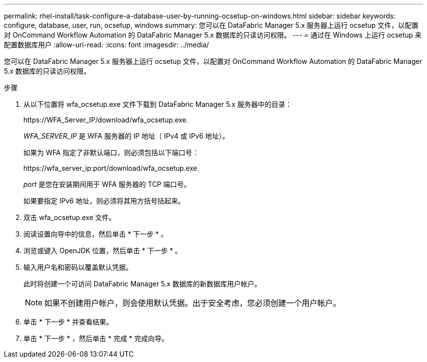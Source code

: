 ---
permalink: rhel-install/task-configure-a-database-user-by-running-ocsetup-on-windows.html 
sidebar: sidebar 
keywords: configure, database, user, run, ocsetup, windows 
summary: 您可以在 DataFabric Manager 5.x 服务器上运行 ocsetup 文件，以配置对 OnCommand Workflow Automation 的 DataFabric Manager 5.x 数据库的只读访问权限。 
---
= 通过在 Windows 上运行 ocsetup 来配置数据库用户
:allow-uri-read: 
:icons: font
:imagesdir: ../media/


[role="lead"]
您可以在 DataFabric Manager 5.x 服务器上运行 ocsetup 文件，以配置对 OnCommand Workflow Automation 的 DataFabric Manager 5.x 数据库的只读访问权限。

.步骤
. 从以下位置将 wfa_ocsetup.exe 文件下载到 DataFabric Manager 5.x 服务器中的目录：
+
+https://WFA_Server_IP/download/wfa_ocsetup.exe.+

+
_WFA_SERVER_IP_ 是 WFA 服务器的 IP 地址（ IPv4 或 IPv6 地址）。

+
如果为 WFA 指定了非默认端口，则必须包括以下端口号：

+
+https://wfa_server_ip:port/download/wfa_ocsetup.exe.+

+
_port_ 是您在安装期间用于 WFA 服务器的 TCP 端口号。

+
如果要指定 IPv6 地址，则必须将其用方括号括起来。

. 双击 wfa_ocsetup.exe 文件。
. 阅读设置向导中的信息，然后单击 * 下一步 * 。
. 浏览或键入 OpenJDK 位置，然后单击 * 下一步 * 。
. 输入用户名和密码以覆盖默认凭据。
+
此时将创建一个可访问 DataFabric Manager 5.x 数据库的新数据库用户帐户。

+

NOTE: 如果不创建用户帐户，则会使用默认凭据。出于安全考虑，您必须创建一个用户帐户。

. 单击 * 下一步 * 并查看结果。
. 单击 * 下一步 * ，然后单击 * 完成 * 完成向导。

